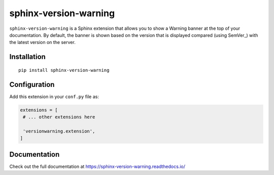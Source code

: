 sphinx-version-warning
======================

``sphinx-version-warning`` is a Sphinx extension that allows you to show a Warning banner at the top of your documentation.
By default, the banner is shown based on the version that is displayed compared (using SemVer_) with the latest version on the server.

|PyPI version| |Docs badge| |License|

Installation
------------

::

   pip install sphinx-version-warning


Configuration
-------------

Add this extension in your ``conf.py`` file as:

.. code-block:: python

   extensions = [
    # ... other extensions here

    'versionwarning.extension',
   ]


Documentation
-------------

Check out the full documentation at https://sphinx-version-warning.readthedocs.io/


.. |PyPI version| image:: https://img.shields.io/pypi/v/sphinx-version-warning.svg
   :target: https://pypi.org/project/sphinx-version-warning
   :alt: Current PyPI version
.. |Docs badge| image:: https://readthedocs.org/projects/sphinx-version-warning/badge/?version=latest
   :target: https://sphinx-version-warning.readthedocs.io/en/latest/?badge=latest
   :alt: Documentation status
.. |License| image:: https://img.shields.io/github/license/readthedocs/sphinx-version-warning.svg
   :target: LICENSE
   :alt: Repository license
